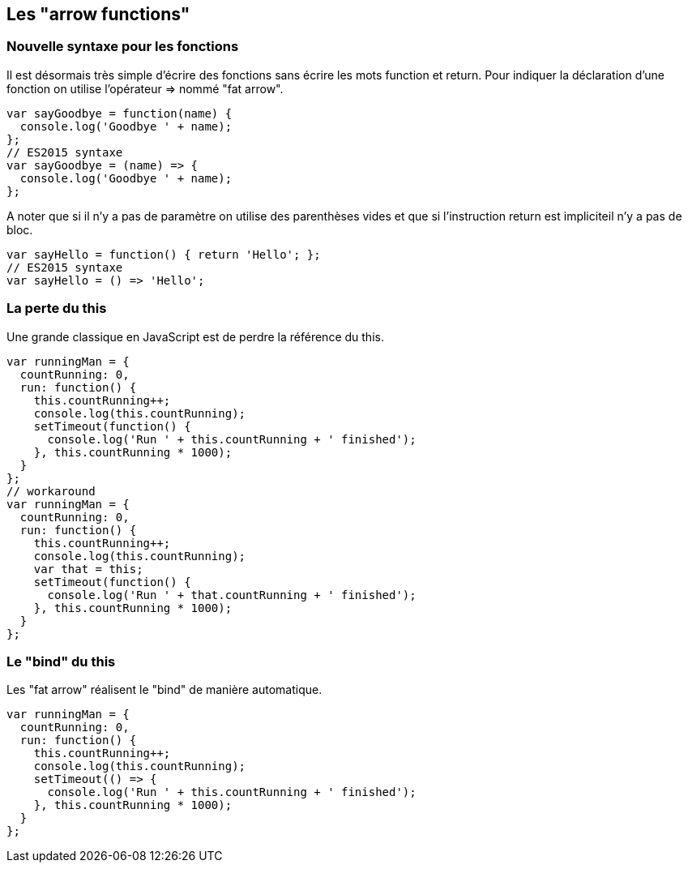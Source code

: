 == Les "arrow functions"

<<<

=== Nouvelle syntaxe pour les fonctions

Il est désormais très simple d'écrire des fonctions sans écrire les mots +function+ et +return+. Pour indiquer la déclaration d'une fonction on utilise l'opérateur +=>+ nommé "fat arrow".

```js
var sayGoodbye = function(name) {
  console.log('Goodbye ' + name);
};
// ES2015 syntaxe
var sayGoodbye = (name) => {
  console.log('Goodbye ' + name);
};
```

A noter que si il n'y a pas de paramètre on utilise des parenthèses vides et que si l'instruction +return+ est impliciteil n'y a pas de bloc.

```js
var sayHello = function() { return 'Hello'; };
// ES2015 syntaxe
var sayHello = () => 'Hello';
```

<<<

=== La perte du +this+

Une grande classique en JavaScript est de perdre la référence du +this+.

```js
var runningMan = {
  countRunning: 0,
  run: function() {
    this.countRunning++;
    console.log(this.countRunning);
    setTimeout(function() {
      console.log('Run ' + this.countRunning + ' finished');
    }, this.countRunning * 1000);
  }
};
// workaround
var runningMan = {
  countRunning: 0,
  run: function() {
    this.countRunning++;
    console.log(this.countRunning);
    var that = this;
    setTimeout(function() {
      console.log('Run ' + that.countRunning + ' finished');
    }, this.countRunning * 1000);
  }
};
```

<<<

=== Le "bind" du +this+

Les "fat arrow" réalisent le "bind" de manière automatique.

```js
var runningMan = {
  countRunning: 0,
  run: function() {
    this.countRunning++;
    console.log(this.countRunning);
    setTimeout(() => {
      console.log('Run ' + this.countRunning + ' finished');
    }, this.countRunning * 1000);
  }
};
```